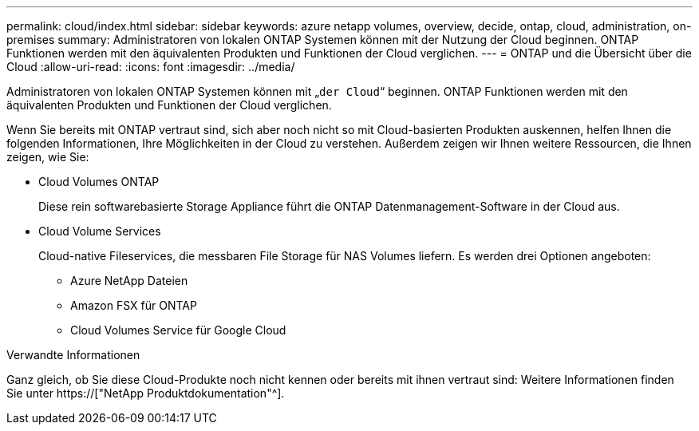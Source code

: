 ---
permalink: cloud/index.html 
sidebar: sidebar 
keywords: azure netapp volumes, overview, decide, ontap, cloud, administration, on-premises 
summary: Administratoren von lokalen ONTAP Systemen können mit der Nutzung der Cloud beginnen. ONTAP Funktionen werden mit den äquivalenten Produkten und Funktionen der Cloud verglichen. 
---
= ONTAP und die Übersicht über die Cloud
:allow-uri-read: 
:icons: font
:imagesdir: ../media/


[role="lead"]
Administratoren von lokalen ONTAP Systemen können mit „`der Cloud`“ beginnen. ONTAP Funktionen werden mit den äquivalenten Produkten und Funktionen der Cloud verglichen.

Wenn Sie bereits mit ONTAP vertraut sind, sich aber noch nicht so mit Cloud-basierten Produkten auskennen, helfen Ihnen die folgenden Informationen, Ihre Möglichkeiten in der Cloud zu verstehen. Außerdem zeigen wir Ihnen weitere Ressourcen, die Ihnen zeigen, wie Sie:

* Cloud Volumes ONTAP
+
Diese rein softwarebasierte Storage Appliance führt die ONTAP Datenmanagement-Software in der Cloud aus.

* Cloud Volume Services
+
Cloud-native Fileservices, die messbaren File Storage für NAS Volumes liefern. Es werden drei Optionen angeboten:

+
** Azure NetApp Dateien
** Amazon FSX für ONTAP
** Cloud Volumes Service für Google Cloud




.Verwandte Informationen
Ganz gleich, ob Sie diese Cloud-Produkte noch nicht kennen oder bereits mit ihnen vertraut sind: Weitere Informationen finden Sie unter https://["NetApp Produktdokumentation"^].
